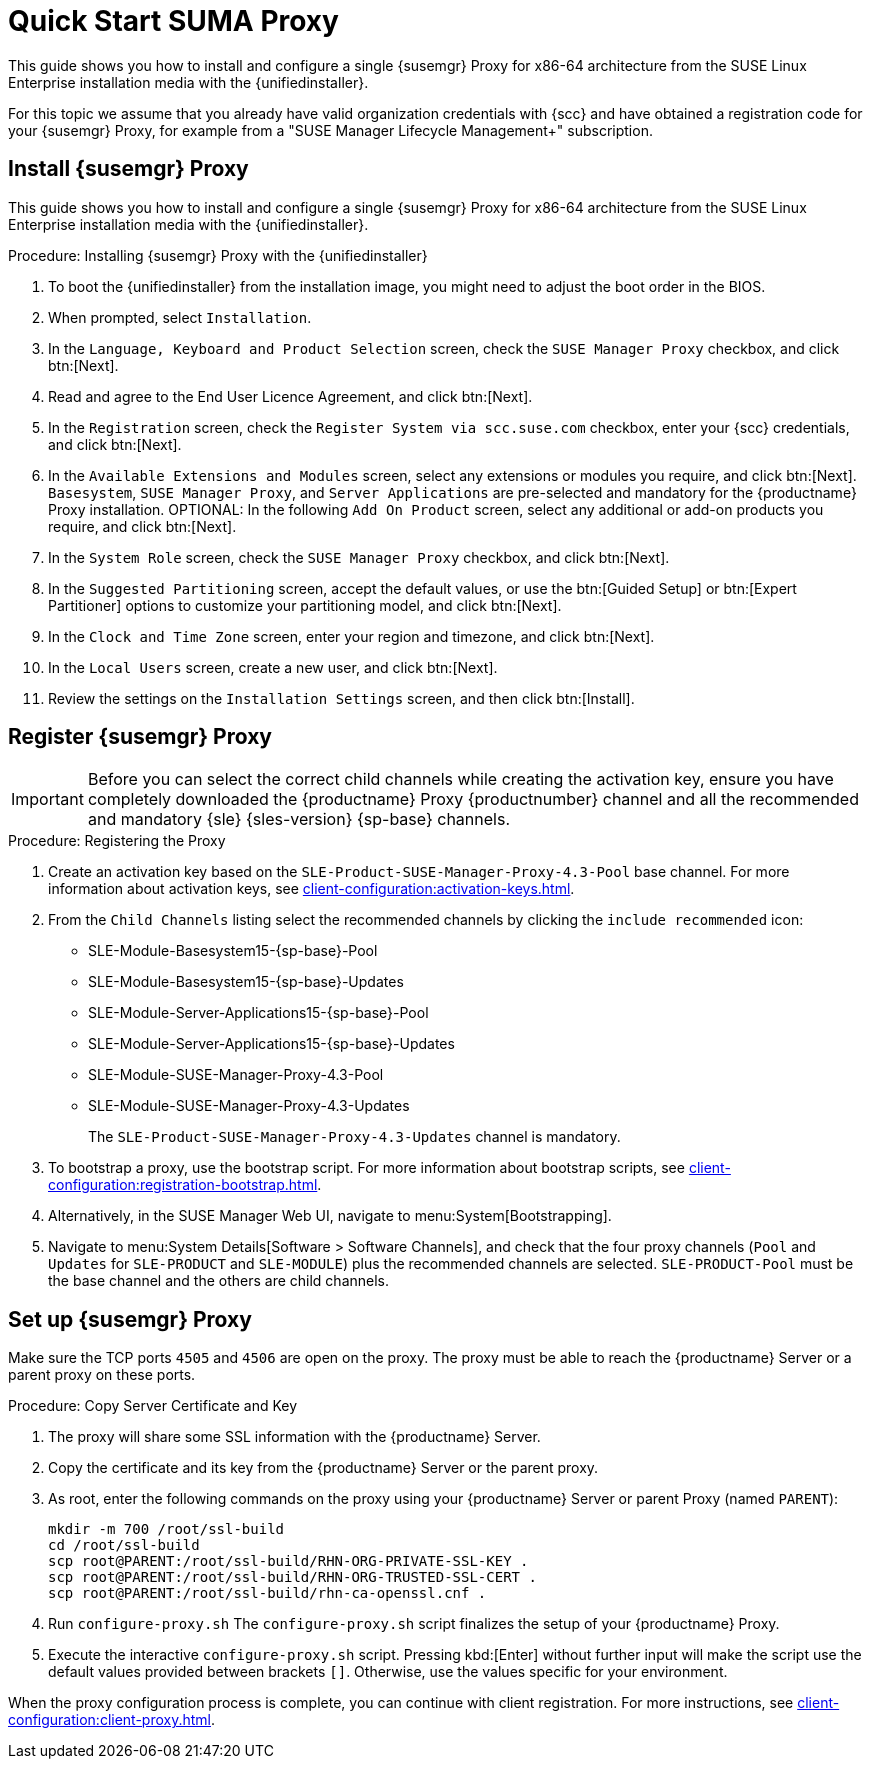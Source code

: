 [[quickstart-suma-install-proxy]]
= Quick Start SUMA Proxy

This guide shows you how to install and configure a single {susemgr} Proxy for x86-64 architecture from the SUSE Linux Enterprise installation media with the {unifiedinstaller}.

For this topic we assume that you already have valid organization credentials with {scc} and have obtained a registration code for your {susemgr} Proxy, for example from a "SUSE Manager Lifecycle Management+" subscription.


//== Software and Hardware Requirements

//The following table specifies the minimum requirements for installing SUMA Proxy.


// HW and SW Requirements from the snippet
//include::snippets/sw_hw_requirements.adoc[]


== Install {susemgr} Proxy

This guide shows you how to install and configure a single {susemgr} Proxy for x86-64 architecture from the SUSE Linux Enterprise installation media with the {unifiedinstaller}.

.Procedure: Installing {susemgr} Proxy with the {unifiedinstaller}

. To boot the {unifiedinstaller} from the installation image, you might need to adjust the boot order in the BIOS.
. When prompted, select [guimenu]``Installation``.
// +
// image::unifiedinstaller-install.png[scaledwidth=80%] (this image is with server selected.
. In the [guimenu]``Language, Keyboard and Product Selection`` screen, check the [guimenu]``SUSE Manager Proxy`` checkbox, and click btn:[Next].
+
// image::unifiedinstaller-proxy.png[scaledwidth=80%]
. Read and agree to the End User Licence Agreement, and click btn:[Next].
. In the [guimenu]``Registration`` screen, check the [guimenu]``Register System via scc.suse.com`` checkbox, enter your {scc} credentials, and click btn:[Next].
. In the [guimenu]``Available Extensions and Modules`` screen, select any extensions or modules you require, and click btn:[Next].
    [systemitem]``Basesystem``, [systemitem]``SUSE Manager Proxy``, and [systemitem]``Server Applications`` are pre-selected and mandatory for the {productname} Proxy installation.
    OPTIONAL: In the following [guimenu]``Add On Product`` screen, select any additional or add-on products you require, and click btn:[Next].
. In the [guimenu]``System Role`` screen, check the [guimenu]``SUSE Manager Proxy`` checkbox, and click btn:[Next].
. In the [guimenu]``Suggested Partitioning`` screen, accept the default values, or use the btn:[Guided Setup] or btn:[Expert Partitioner] options to customize your partitioning model, and click btn:[Next].
. In the [guimenu]``Clock and Time Zone`` screen, enter your region and timezone, and click btn:[Next].
. In the [guimenu]``Local Users`` screen, create a new user, and click btn:[Next].
// . System Administrator "root" follows
. Review the settings on the [guimenu]``Installation Settings`` screen, and then click btn:[Install].



== Register {susemgr} Proxy

[IMPORTANT]
====
Before you can select the correct child channels while creating the activation key, ensure you have completely downloaded the {productname} Proxy {productnumber} channel and all the recommended and mandatory {sle} {sles-version} {sp-base} channels.
====

[[proxy-register-procedure]]
.Procedure: Registering the Proxy
. Create an activation key based on the [systemitem]``SLE-Product-SUSE-Manager-Proxy-4.3-Pool`` base channel.
    For more information about activation keys, see xref:client-configuration:activation-keys.adoc[].
+

.Proxy activation key
// image::proxy-key.png[]

. From the [guimenu]``Child Channels`` listing select the recommended channels by clicking the ``include recommended`` icon:
+
* SLE-Module-Basesystem15-{sp-base}-Pool
* SLE-Module-Basesystem15-{sp-base}-Updates
* SLE-Module-Server-Applications15-{sp-base}-Pool
* SLE-Module-Server-Applications15-{sp-base}-Updates
* SLE-Module-SUSE-Manager-Proxy-4.3-Pool
* SLE-Module-SUSE-Manager-Proxy-4.3-Updates
+
The [systemitem]``SLE-Product-SUSE-Manager-Proxy-4.3-Updates`` channel is mandatory.
+
.Base and Child Proxy Channel
// image::proxy-child.png[]
+
. To bootstrap a proxy, use the bootstrap script.
    For more information about bootstrap scripts, see xref:client-configuration:registration-bootstrap.adoc[].
+
.Modifying bootstrap script
// image::proxy-bootstrap.png[]
+
. Alternatively, in the SUSE Manager Web UI, navigate to menu:System[Bootstrapping].
+
.Bootstrapping a proxy from GUI
// image::proxy-bootstrapGUI.png[]
. Navigate to menu:System Details[Software > Software Channels], and check that the four proxy channels ([systemitem]``Pool`` and [systemitem]``Updates`` for [systemitem]``SLE-PRODUCT`` and [systemitem]``SLE-MODULE``) plus the recommended channels are selected.
    [systemitem]``SLE-PRODUCT-Pool`` must be the base channel and the others are child channels.
+
.Proxy Channels
// image::sles15-proxy-channels.png[]


// /installation/proxy-setup.html

== Set up {susemgr} Proxy

Make sure the TCP ports `4505` and `4506` are open on the proxy.
The proxy must be able to reach the {productname} Server or a parent proxy on these ports.



[[at.manager.proxy.run.copycert]]
.Procedure: Copy Server Certificate and Key
//== Copy Server Certificate and Key

. The proxy will share some SSL information with the {productname} Server.
. Copy the certificate and its key from the {productname} Server or the parent proxy.

. As root, enter the following commands on the proxy using your {productname} Server or parent Proxy (named [replaceable]``PARENT``):
+
----
mkdir -m 700 /root/ssl-build
cd /root/ssl-build
scp root@PARENT:/root/ssl-build/RHN-ORG-PRIVATE-SSL-KEY .
scp root@PARENT:/root/ssl-build/RHN-ORG-TRUSTED-SSL-CERT .
scp root@PARENT:/root/ssl-build/rhn-ca-openssl.cnf .
----
//[[at.manager.proxy.run.confproxy]]
//== Run [command]``configure-proxy.sh``
. Run [command]``configure-proxy.sh``
    The [command]``configure-proxy.sh`` script finalizes the setup of your {productname} Proxy.

. Execute the interactive [command]``configure-proxy.sh`` script.
    Pressing kbd:[Enter] without further input will make the script use the default values provided between brackets ``[]``.
//OM: Shall we keep this to round things up.
    Otherwise, use the values specific for your environment.


When the proxy configuration process is complete, you can continue with client registration.
For more instructions, see xref:client-configuration:client-proxy.adoc[].
